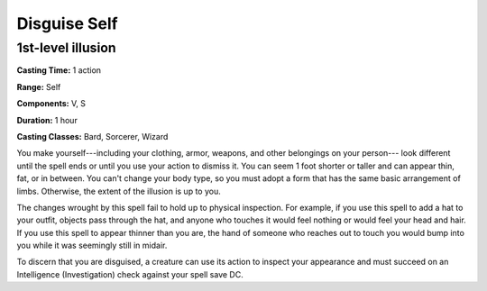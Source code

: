 
.. _srd:disguise-self:

Disguise Self
-------------------------------------------------------------

1st-level illusion
^^^^^^^^^^^^^^^^^^

**Casting Time:** 1 action

**Range:** Self

**Components:** V, S

**Duration:** 1 hour

**Casting Classes:** Bard, Sorcerer, Wizard

You make yourself---including your clothing, armor, weapons, and other
belongings on your person--- look different until the spell ends or until
you use your action to dismiss it. You can seem 1 foot shorter or taller
and can appear thin, fat, or in between. You can't change your body
type, so you must adopt a form that has the same basic arrangement of
limbs. Otherwise, the extent of the illusion is up to you.

The changes wrought by this spell fail to hold up to physical
inspection. For example, if you use this spell to add a hat to your
outfit, objects pass through the hat, and anyone who touches it would
feel nothing or would feel your head and hair. If you use this spell to
appear thinner than you are, the hand of someone who reaches out to
touch you would bump into you while it was seemingly still in midair.

To discern that you are disguised, a creature can use its action to
inspect your appearance and must succeed on an Intelligence
(Investigation) check against your spell save DC.
